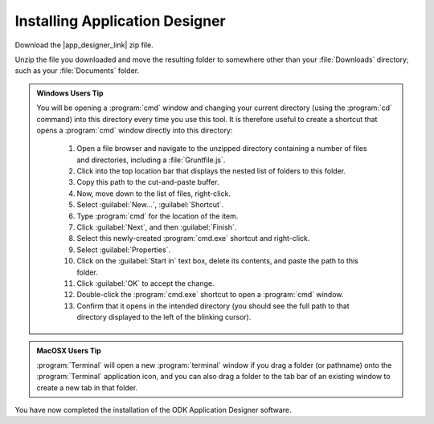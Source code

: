 Installing Application Designer
====================================

.. _app-designer-install:

Download the |app_designer_link| zip file.

.. |app_designer_link| raw:: html

  <a href="http://opendatakit-dev.cs.washington.edu/2_0_tools/download" target="_blank">Application Designer</a>

Unzip the file you downloaded and move the resulting folder to somewhere other than your :file:`Downloads` directory; such as your :file:`Documents` folder.

.. admonition:: Windows Users Tip

  You will be opening a :program:`cmd` window and changing your current directory (using the :program:`cd` command) into this directory every time you use this tool. It is therefore useful to create a shortcut that opens a :program:`cmd` window directly into this directory:

    #. Open a file browser and navigate to the unzipped directory containing a number of files and directories, including a :file:`Gruntfile.js`.
    #. Click into the top location bar that displays the nested list of folders to this folder.
    #. Copy this path to the cut-and-paste buffer.
    #. Now, move down to the list of files, right-click.
    #. Select :guilabel:`New...`, :guilabel:`Shortcut`.
    #. Type :program:`cmd` for the location of the item.
    #. Click :guilabel:`Next`, and then :guilabel:`Finish`.
    #. Select this newly-created :program:`cmd.exe` shortcut and right-click.
    #. Select :guilabel:`Properties`.
    #. Click on the :guilabel:`Start in` text box, delete its contents, and paste the path to this folder.
    #. Click :guilabel:`OK` to accept the change.
    #. Double-click the :program:`cmd.exe` shortcut to open a :program:`cmd` window.
    #. Confirm that it opens in the intended directory (you should see the full path to that directory displayed to the left of the blinking cursor).


.. admonition:: MacOSX Users Tip

  :program:`Terminal` will open a new :program:`terminal` window if you drag a folder (or pathname) onto the :program:`Terminal` application icon, and you can also drag a folder to the tab bar of an existing window to create a new tab in that folder.

You have now completed the installation of the ODK Application Designer software.
